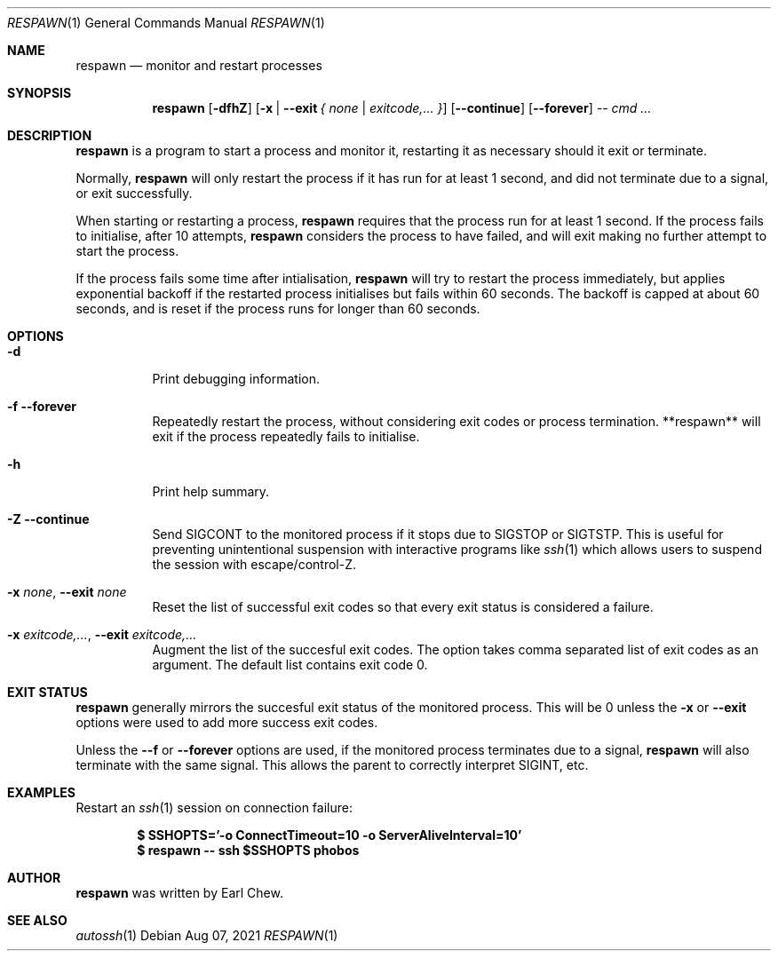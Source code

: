 .\"  -*- nroff -*-
.\"
.\" Copyright (c) 2021, Earl Chew
.\" All rights reserved.
.\"
.\" Redistribution and use in source and binary forms, with or without
.\" modification, are permitted provided that the following conditions are met:
.\"
.\" 1. Redistributions of source code must retain the above copyright notice,
.\"    this list of conditions and the following disclaimer.
.\"
.\" 2. Redistributions in binary form must reproduce the above copyright notice,
.\"    this list of conditions and the following disclaimer in the documentation
.\"    and/or other materials provided with the distribution.
.\"
.\" THIS SOFTWARE IS PROVIDED BY THE COPYRIGHT HOLDERS AND CONTRIBUTORS "AS IS"
.\" AND ANY EXPRESS OR IMPLIED WARRANTIES, INCLUDING, BUT NOT LIMITED TO, THE
.\" IMPLIED WARRANTIES OF MERCHANTABILITY AND FITNESS FOR A PARTICULAR PURPOSE
.\" ARE DISCLAIMED. IN NO EVENT SHALL THE COPYRIGHT HOLDER OR CONTRIBUTORS BE
.\" LIABLE FOR ANY DIRECT, INDIRECT, INCIDENTAL, SPECIAL, EXEMPLARY, OR
.\" CONSEQUENTIAL DAMAGES (INCLUDING, BUT NOT LIMITED TO, PROCUREMENT OF
.\" SUBSTITUTE GOODS OR SERVICES; LOSS OF USE, DATA, OR PROFITS; OR BUSINESS
.\" INTERRUPTION) HOWEVER CAUSED AND ON ANY THEORY OF LIABILITY, WHETHER IN
.\" CONTRACT, STRICT LIABILITY, OR TORT (INCLUDING NEGLIGENCE OR OTHERWISE)
.\" ARISING IN ANY WAY OUT OF THE USE OF THIS SOFTWARE, EVEN IF ADVISED OF THE
.\" POSSIBILITY OF SUCH DAMAGE.

.Dd Aug 07, 2021
.Dt RESPAWN 1
.Os
.Sh NAME
.Nm respawn
.Nd monitor and restart processes
.Sh SYNOPSIS
.Nm respawn
.Op Fl dfhZ
.Op Fl x | Fl \-exit Ar { none | exitcode,... }
.Op Fl \-continue
.Op Fl \-forever
.Ar \-\-
.Ar cmd ...
.Sh DESCRIPTION
.Nm
is a program to start a process and monitor it, restarting it as
necessary should it exit or terminate.
.Pp
Normally,
.Nm
will only restart the process if it has run for at least 1 second,
and did not terminate due to a signal, or exit successfully.
.Pp
When starting or restarting a process,
.Nm
requires that the process run for at least 1 second. If the process
fails to initialise, after 10 attempts,
.Nm
considers the process to have failed, and will exit making no
further attempt to start the process.
.Pp
If the process fails some time after intialisation,
.Nm
will try to restart the process immediately, but applies exponential
backoff if the restarted process initialises but fails within
60 seconds. The backoff is capped at about 60 seconds, and is reset
if the process runs for longer than 60 seconds.
.Sh OPTIONS
.Bl -tag -width Ds
.It Fl d
Print debugging information.
.It Fl f Fl \-forever
Repeatedly restart the process, without considering exit
codes or process termination. **respawn** will exit
if the process repeatedly fails to initialise.
.It Fl h
Print help summary.
.It Fl Z Fl \-continue
Send SIGCONT to the monitored process if it stops due to SIGSTOP or
SIGTSTP. This is useful for preventing unintentional suspension
with interactive programs like
.Xr ssh 1
which allows users to suspend the session with escape/control-Z.
.It Fl x Ar none , Fl \-exit Ar none
Reset the list of successful exit codes so that every exit status
is considered a failure.
.It Fl x Ar exitcode,... , Fl \-exit Ar exitcode,...
Augment the list of the succesful exit codes. The option takes
comma separated list of exit codes as an argument. The default list
contains exit code 0.
.El
.Sh EXIT STATUS
.Nm
generally mirrors the succesful exit status of the monitored process.
This will be 0 unless the
.Fl x
or
.Fl \-exit
options were used to add more success exit codes.
.Pp
Unless the
.Fl -f
or
.Fl \-forever
options are used, if the monitored process terminates due to a signal,
.Nm
will also terminate with the same signal. This allows the parent
to correctly interpret SIGINT, etc.
.Sh EXAMPLES
Restart an
.Xr ssh 1
session on connection failure:
.Pp
.Dl $ SSHOPTS='-o ConnectTimeout=10 -o ServerAliveInterval=10'
.Dl $ respawn -- ssh $SSHOPTS phobos
.Sh AUTHOR
.Nm
was written by Earl Chew.
.Sh SEE ALSO
.Xr autossh 1
